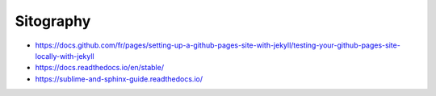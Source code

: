 Sitography
##########

.. |Testing locally github pages| replace:: https://docs.github.com/fr/pages/setting-up-a-github-pages-site-with-jekyll/testing-your-github-pages-site-locally-with-jekyll
.. |ReadTheDocs documentation| replace:: https://docs.readthedocs.io/en/stable/
.. |RST documentation| replace:: https://sublime-and-sphinx-guide.readthedocs.io/

* |Testing locally github pages|
* |ReadTheDocs documentation|
* |RST documentation|